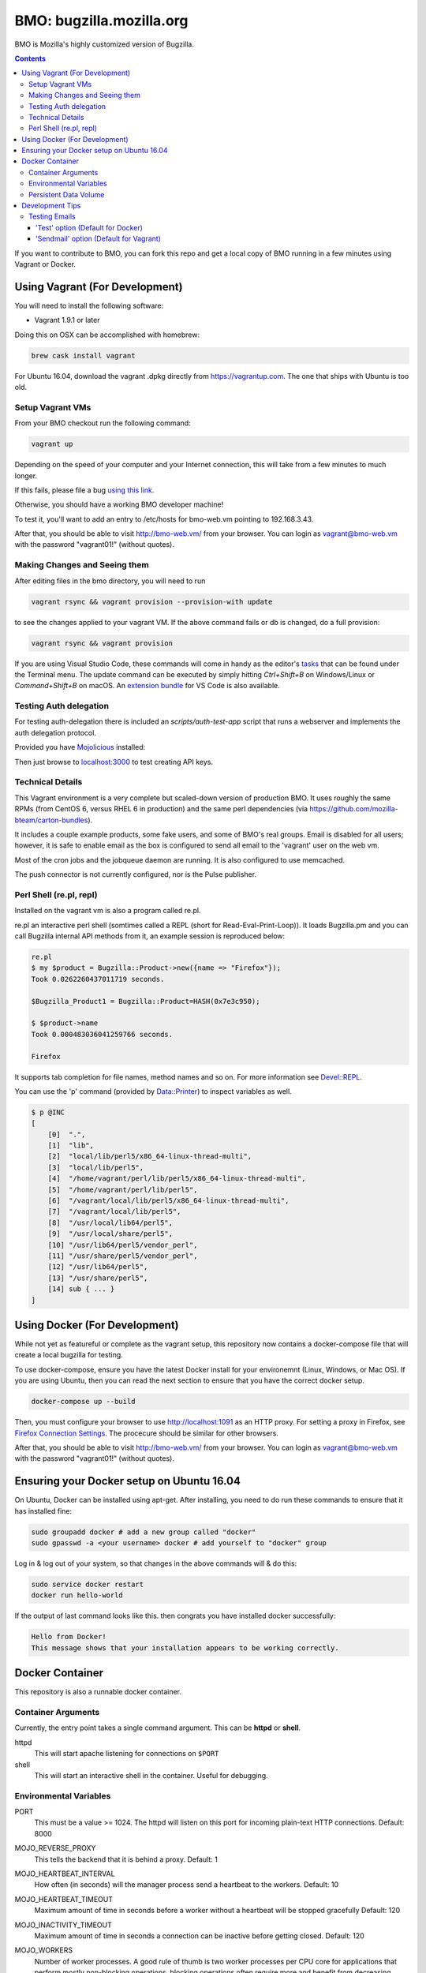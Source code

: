 =========================
BMO: bugzilla.mozilla.org
=========================

BMO is Mozilla's highly customized version of Bugzilla.

.. image:: https://circleci.com/gh/mozilla-bteam/bmo/tree/master.svg?style=svg
    :target: https://circleci.com/gh/mozilla-bteam/bmo/tree/master

.. contents::
..
    1  Using Vagrant (For Development)
      1.1  Setup Vagrant VMs
      1.2  Making Changes and Seeing them
      1.3  Technical Details
      1.4  Perl Shell (re.pl, repl)
    2  Using Docker Compose (For Development)
    3  Docker Container
      3.1  Container Arguments
      3.2  Environmental Variables
      3.3  Persistent Data Volume
    4. Development Tips
      4.1  Testing Emails

If you want to contribute to BMO, you can fork this repo and get a local copy
of BMO running in a few minutes using Vagrant or Docker.

Using Vagrant (For Development)
===============================

You will need to install the following software:

* Vagrant 1.9.1 or later

Doing this on OSX can be accomplished with homebrew:

.. code-block:: bash

    brew cask install vagrant

For Ubuntu 16.04, download the vagrant .dpkg directly from
https://vagrantup.com.  The one that ships with Ubuntu is too old.

Setup Vagrant VMs
-----------------

From your BMO checkout run the following command:

.. code-block:: bash

    vagrant up

Depending on the speed of your computer and your Internet connection, this
will take from a few minutes to much longer.

If this fails, please file a bug `using this link <https://bugzilla.mozilla.org/enter_bug.cgi?assigned_to=nobody%40mozilla.org&bug_file_loc=http%3A%2F%2F&bug_ignored=0&bug_severity=normal&bug_status=NEW&cf_fx_iteration=---&cf_fx_points=---&component=Developer%20Box&contenttypemethod=autodetect&contenttypeselection=text%2Fplain&defined_groups=1&flag_type-254=X&flag_type-4=X&flag_type-607=X&flag_type-791=X&flag_type-800=X&flag_type-803=X&form_name=enter_bug&maketemplate=Remember%20values%20as%20bookmarkable%20template&op_sys=Unspecified&priority=--&product=bugzilla.mozilla.org&rep_platform=Unspecified&target_milestone=---&version=Production>`__.

Otherwise, you should have a working BMO developer machine!

To test it, you'll want to add an entry to /etc/hosts for bmo-web.vm pointing
to 192.168.3.43.

After that, you should be able to visit http://bmo-web.vm/ from your browser.
You can login as vagrant@bmo-web.vm with the password "vagrant01!" (without
quotes).

Making Changes and Seeing them
------------------------------

After editing files in the bmo directory, you will need to run

.. code-block:: bash

    vagrant rsync && vagrant provision --provision-with update

to see the changes applied to your vagrant VM. If the above command fails
or db is changed, do a full provision:

.. code-block:: bash

    vagrant rsync && vagrant provision

If you are using Visual Studio Code, these commands will come in handy as the
editor's `tasks`_ that can be found under the Terminal menu. The update command
can be executed by simply hitting `Ctrl+Shift+B` on Windows/Linux or
`Command+Shift+B` on macOS. An `extension bundle`_ for VS Code is also available.

.. _`tasks`: https://code.visualstudio.com/docs/editor/tasks
.. _`extension bundle`: https://marketplace.visualstudio.com/items?itemName=dylanwh.bugzilla

Testing Auth delegation
-----------------------

For testing auth-delegation there is included an `scripts/auth-test-app`
script that runs a webserver and implements the auth delegation protocol.

Provided you have `Mojolicious`_ installed:

.. code-block:: bash
  perl auth-test-app daemon

Then just browse to `localhost:3000`_ to test creating API keys.

.. _`Mojolicious`: https://metacpan.org/pod/Mojolicious
.. _`localhost:3000`: http://localhost:3000

Technical Details
-----------------

This Vagrant environment is a very complete but scaled-down version of
production BMO.  It uses roughly the same RPMs (from CentOS 6, versus RHEL 6
in production) and the same perl dependencies (via
https://github.com/mozilla-bteam/carton-bundles).

It includes a couple example products, some fake users, and some of BMO's
real groups. Email is disabled for all users; however, it is safe to enable
email as the box is configured to send all email to the 'vagrant' user on the
web vm.

Most of the cron jobs and the jobqueue daemon are running.  It is also
configured to use memcached.

The push connector is not currently configured, nor is the Pulse publisher.


Perl Shell (re.pl, repl)
------------------------

Installed on the vagrant vm is also a program called re.pl.

re.pl an interactive perl shell (somtimes called a REPL (short for Read-Eval-Print-Loop)).
It loads Bugzilla.pm and you can call Bugzilla internal API methods from it, an example session is reproduced below:

.. code-block:: plain

   re.pl
   $ my $product = Bugzilla::Product->new({name => "Firefox"});
   Took 0.0262260437011719 seconds.

   $Bugzilla_Product1 = Bugzilla::Product=HASH(0x7e3c950);

   $ $product->name
   Took 0.000483036041259766 seconds.

   Firefox

It supports tab completion for file names, method names and so on. For more information see `Devel::REPL`_.

You can use the 'p' command (provided by `Data::Printer`_) to inspect variables as well.

.. code-block:: plain

  $ p @INC
  [
      [0]  ".",
      [1]  "lib",
      [2]  "local/lib/perl5/x86_64-linux-thread-multi",
      [3]  "local/lib/perl5",
      [4]  "/home/vagrant/perl/lib/perl5/x86_64-linux-thread-multi",
      [5]  "/home/vagrant/perl/lib/perl5",
      [6]  "/vagrant/local/lib/perl5/x86_64-linux-thread-multi",
      [7]  "/vagrant/local/lib/perl5",
      [8]  "/usr/local/lib64/perl5",
      [9]  "/usr/local/share/perl5",
      [10] "/usr/lib64/perl5/vendor_perl",
      [11] "/usr/share/perl5/vendor_perl",
      [12] "/usr/lib64/perl5",
      [13] "/usr/share/perl5",
      [14] sub { ... }
  ]

.. _`Devel::REPL`: https://metacpan.org/pod/Devel::REPL
.. _`Data::Printer`: https://metacpan.org/pod/Data::Printer


Using Docker (For Development)
==============================

While not yet as featureful or complete as the vagrant setup, this repository now contains a
docker-compose file that will create a local bugzilla for testing.

To use docker-compose, ensure you have the latest Docker install for your environemnt
(Linux, Windows, or Mac OS). If you are using Ubuntu, then you can read the next section
to ensure that you have the correct docker setup.

.. code-block:: bash

    docker-compose up --build


Then, you must configure your browser to use http://localhost:1091 as an HTTP proxy.
For setting a proxy in Firefox, see `Firefox Connection Settings`_.
The procecure should be similar for other browsers.

.. _`Firefox Connection Settings`: https://support.mozilla.org/en-US/kb/connection-settings-firefox

After that, you should be able to visit http://bmo-web.vm/ from your browser.
You can login as vagrant@bmo-web.vm with the password "vagrant01!" (without
quotes).

Ensuring your Docker setup on Ubuntu 16.04
==========================================

On Ubuntu, Docker can be installed using apt-get. After installing, you need to do run these
commands to ensure that it has installed fine:

.. code-block:: bash

    sudo groupadd docker # add a new group called "docker"
    sudo gpasswd -a <your username> docker # add yourself to "docker" group

Log in & log out of your system, so that changes in the above commands will  & do this:

.. code-block:: bash

    sudo service docker restart
    docker run hello-world

If the output of last command looks like this. then congrats you have installed
docker successfully:

.. code-block:: bash

    Hello from Docker!
    This message shows that your installation appears to be working correctly.

Docker Container
================

This repository is also a runnable docker container.

Container Arguments
-------------------

Currently, the entry point takes a single command argument.
This can be **httpd** or **shell**.

httpd
    This will start apache listening for connections on ``$PORT``
shell
    This will start an interactive shell in the container. Useful for debugging.


Environmental Variables
-----------------------

PORT
  This must be a value >= 1024. The httpd will listen on this port for incoming
  plain-text HTTP connections.
  Default: 8000

MOJO_REVERSE_PROXY
  This tells the backend that it is behind a proxy.
  Default: 1

MOJO_HEARTBEAT_INTERVAL
  How often (in seconds) will the manager process send a heartbeat to the workers.
  Default: 10

MOJO_HEARTBEAT_TIMEOUT
  Maximum amount of time in seconds before a worker without a heartbeat will be stopped gracefully
  Default: 120

MOJO_INACTIVITY_TIMEOUT
  Maximum amount of time in seconds a connection can be inactive before getting closed.
  Default: 120

MOJO_WORKERS
  Number of worker processes. A good rule of thumb is two worker processes per
  CPU core for applications that perform mostly non-blocking operations,
  blocking operations often require more and benefit from decreasing
  concurrency with "MOJO_CLIENTS" (often as low as 1). Note that during zero
  downtime software upgrades there will be twice as many workers active for a
  short amount of time.
  Default: 1

MOJO_SPARE
  Temporarily spawn up to this number of additional workers if there is a
  need. This allows for new workers to be started while old ones are still
  shutting down gracefully, drastically reducing the performance cost of
  worker restarts.
  Default: 1

MOJO_CLIENTS
  Maximum number of accepted connections each worker process is allowed to
  handle concurrently, before stopping to accept new incoming connections. Note
  that high concurrency works best with applications that perform mostly
  non-blocking operations, to optimize for blocking operations you can decrease
  this value and increase "MOJO_WORKERS" instead for better performance.
  Default: 200

BUGZILLA_UNSAFE_AUTH_DELEGATION
  This should never be set in production. It allows auth delegation over http.

BMO_urlbase
  The public url for this instance. Note that if this begins with https://
  and BMO_inbound_proxies is set to '*' Bugzilla will believe the connection to it
  is using SSL.

BMO_canonical_urlbase
  The public url for the production instance, if different from urlbase above.

BMO_attachment_base
  This is the url for attachments.
  When the allow_attachment_display parameter is on, it is possible for a
  malicious attachment to steal your cookies or perform an attack on Bugzilla
  using your credentials.

  If you would like additional security on attachments to avoid this, set this
  parameter to an alternate URL for your Bugzilla that is not the same as
  urlbase or sslbase. That is, a different domain name that resolves to this
  exact same Bugzilla installation.

  For added security, you can insert %bugid% into the URL, which will be
  replaced with the ID of the current bug that the attachment is on, when you
  access an attachment. This will limit attachments to accessing only other
  attachments on the same bug. Remember, though, that all those possible domain
  names (such as 1234.your.domain.com) must point to this same Bugzilla
  instance.

BMO_db_driver
  What SQL database to use. Default is mysql. List of supported databases can be
  obtained by listing Bugzilla/DB directory - every module corresponds to one
  supported database and the name of the module (before ".pm") corresponds to a
  valid value for this variable.

BMO_db_host
  The DNS name or IP address of the host that the database server runs on.

BMO_db_name
  The name of the database.

BMO_db_user
  The database user to connect as.

BMO_db_pass
  The password for the user above.

BMO_site_wide_secret
  This secret key is used by your installation for the creation and
  validation of encrypted tokens. These tokens are used to implement
  security features in Bugzilla, to protect against certain types of attacks.
  It's very important that this key is kept secret.

BMO_inbound_proxies
  This is a list of IP addresses that we expect proxies to come from.
  This can be '*' if only the load balancer can connect to this container.
  Setting this to '*' means that BMO will trust the X-Forwarded-For header.

BMO_memcached_namespace
  The global namespace for the memcached servers.

BMO_memcached_servers
  A list of memcached servers (ip addresses or host names). Can be empty.

BMO_shadowdb
  The database name of the read-only database.

BMO_shadowdbhost
  The hotname or ip address of the read-only database.

BMO_shadowdbport
   The port of the read-only database.

BMO_apache_size_limit
  This is the max amount of unshared memory (in kb) that the apache process is
  allowed to use before Apache::SizeLimit kills it.

BMO_mail_delivery_method
  Usually configured on the MTA section of admin interface, but may be set here for testing purposes.
  Valid values are None, Test, Sendmail, or SMTP.
  If set to Test, email will be appended to the /app/data/mailer.testfile.

BMO_use_mailer_queue
  Usually configured on the MTA section of the admin interface, you may change this here for testing purposes.
  Should be 1 or 0. If 1, the job queue will be used. For testing, only set to 0 if the BMO_mail_delivery_method is None or Test.

USE_NYTPROF
  Write `Devel::NYTProf`_ profiles out for each requests.
  These will be named /app/data/nytprof.$host.$script.$n.$pid, where $host is
  the hostname of the container, script is the name of the script (without
  extension), $n is a number starting from 1 and incrementing for each
  request to the worker process, and $pid is the worker process id.

NYTPROF_DIR
  Alternative location to store profiles from the above option.

LOG4PERL_CONFIG_FILE
  Filename of `Log::Log4perl`_ config file.
  It defaults to log4perl-syslog.conf.
  If the file is given as a relative path, it will belative to the /app/conf/ directory.

.. _`Devel::NYTProf`: https://metacpan.org/pod/Devel::NYTProf
.. _`Log::Log4perl`: https://metacpan.org/pod/Log::Log4perl

LOG4PERL_STDERR_DISABLE
  Boolean. By default log messages are logged as plain text to `STDERR`.
  Setting this to a true value disables this behavior.

  Note: For programs that run using the `cereal` log aggregator, this environemnt
  variable will be ignored.

Persistent Data Volume
----------------------

This container expects /app/data to be a persistent, shared, writable directory
owned by uid 10001. This must be a shared (NFS/EFS/etc) volume between all
nodes.

Development Tips
================

Testing Emails
--------------

With vagrant have two options to test emails sent by a local bugzilla instance. You can configure
which setting you want to use by going to http://bmo-web.vm/editparams.cgi?section=mta and
changing the mail_delivery_method to either 'Test' or 'Sendmail'. Afterwards restart bmo with
``vagrant reload``. With docker, only the default 'Test' option is supported.

'Test' option (Default for Docker)
~~~~~~~~~~~~~~~~~~~~~~~

With this option, all mail will be appended to a ``mailer.testfile``.

- Using docker, run ``docker-compose run bmo-web.vm cat /app/data/mailer.testfile``.
- Using vagrant, run ``vagrant ssh web`` and then naviage to ``/vagrant/data/mailer.testfile``.

'Sendmail' option (Default for Vagrant)
~~~~~~~~~~~~~~~~~

This option is useful if you want to preview email using a real mail client.
An imap server is running on bmo-web.vm on port 143 and you can connect to it with
the following settings:

- host: bmo-web.vm
- port: 143
- encryption: No SSL, Plaintext password
- username: vagrant
- password: anything

All email that bmo sends will go to the vagrant user, so there is no need to login with
multiple imap accounts.

`Thunderbird's`_ wizard to add a new "Existing Mail Account" doesn't work with bmo-web. It
fails because it wants to create a mail account with both incoming mail (IMAP) and outgoing
mail (SMTP, which bmo-web.vm doesn't provide). To work around this, using a regular email
account to first setup, then modify the settings of that account: Right Click the account in
the left side bar > Settings > Server Settings. Update the server settings to match those
listed above. Afterwards, you may update the account name to be vagrant@bmo-web.vm. Thunderbird
will now pull email from bmo. You can try it out by commenting on a bug.

.. _`Thunderbird's`: https://www.mozilla.org/en-US/thunderbird/
